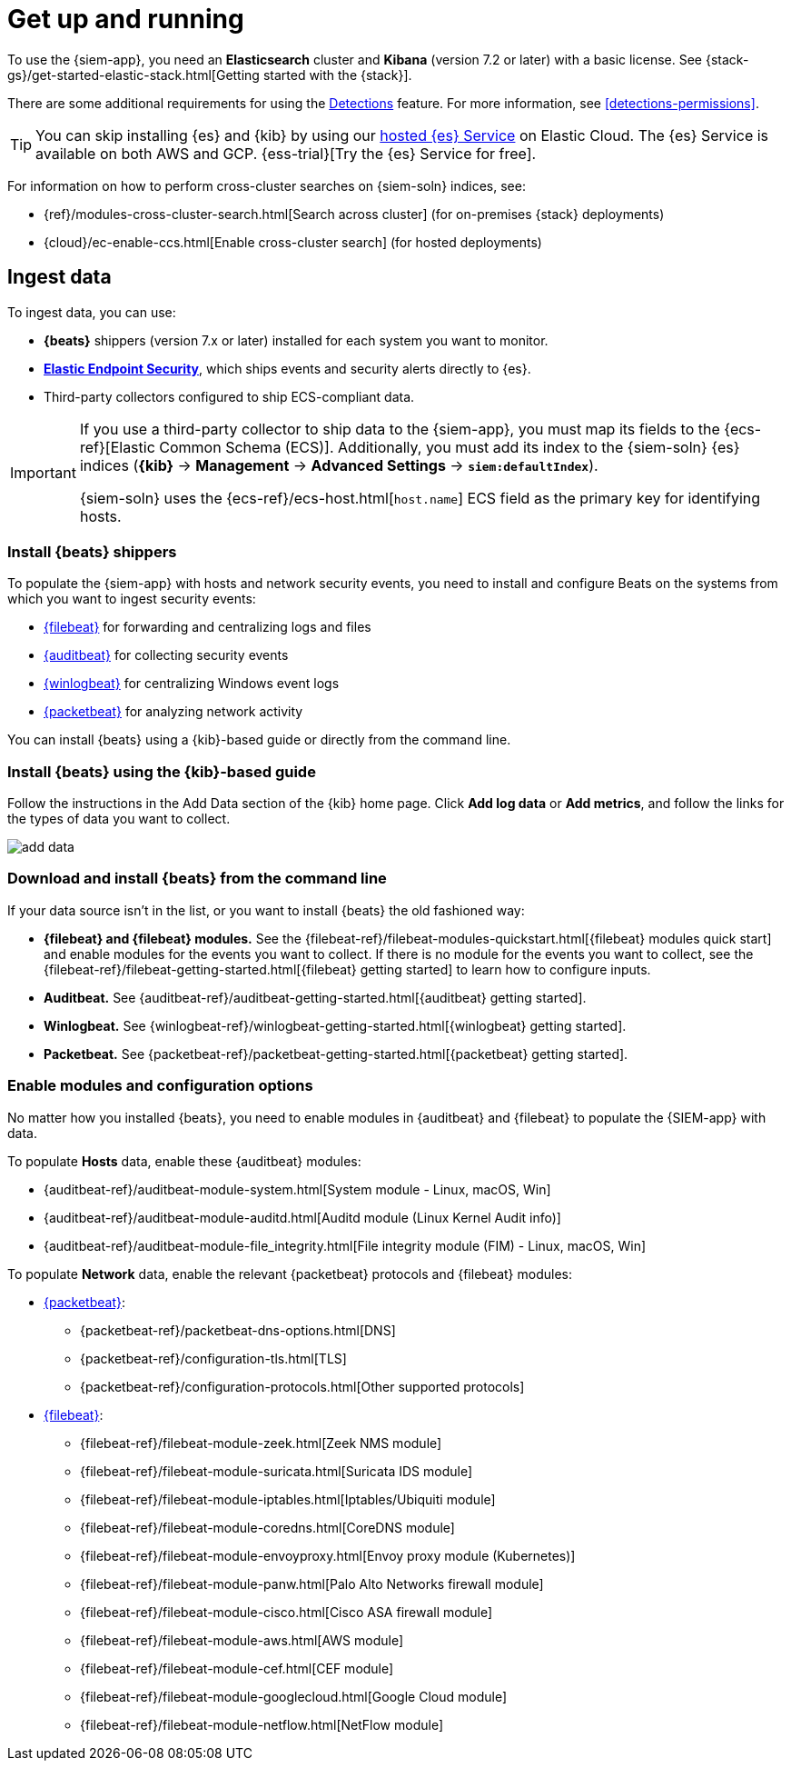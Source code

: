 [chapter, role="xpack"]
[[install-siem]]
= Get up and running

To use the {siem-app}, you need an *Elasticsearch* cluster and *Kibana* 
(version 7.2 or later) with a basic license. See
{stack-gs}/get-started-elastic-stack.html[Getting started with the {stack}].

There are some additional requirements for using the
<<detection-engine-overview, Detections>> feature. For more information, see 
<<detections-permissions>>.

[TIP]
==============
You can skip installing {es} and {kib} by using our
https://www.elastic.co/cloud/elasticsearch-service[hosted {es} Service] on
Elastic Cloud. The {es} Service is available on both AWS and GCP.
{ess-trial}[Try the {es}
Service for free].
==============

For information on how to perform cross-cluster searches on {siem-soln}
indices, see:

* {ref}/modules-cross-cluster-search.html[Search across cluster]
(for on-premises {stack} deployments)
* {cloud}/ec-enable-ccs.html[Enable cross-cluster search] (for hosted deployments)

[float]
[[siem-ingest]]
== Ingest data

To ingest data, you can use:

* *{beats}* shippers (version 7.x or later) installed for each system you want 
to monitor.

* *https://www.elastic.co/products/endpoint-security[Elastic Endpoint Security]*, which ships events and security alerts directly to {es}.

* Third-party collectors configured to ship ECS-compliant data.

[IMPORTANT]
==============
If you use a third-party collector to ship data to the {siem-app}, you must 
map its fields to the {ecs-ref}[Elastic Common Schema (ECS)]. Additionally, 
you must add its index to the {siem-soln} {es} indices (*{kib}* -> 
*Management* -> *Advanced Settings* -> *`siem:defaultIndex`*).

{siem-soln} uses the {ecs-ref}/ecs-host.html[`host.name`] ECS field as the 
primary key for identifying hosts.
==============

[float]
[[install-beats]]
=== Install {beats} shippers

To populate the {siem-app} with hosts and network security events, you need to install and
configure Beats on the systems from which you want to ingest security events:

* https://www.elastic.co/products/beats/filebeat[{filebeat}] for forwarding and
centralizing logs and files
* https://www.elastic.co/products/beats/auditbeat[{auditbeat}] for collecting security events
* https://www.elastic.co/products/beats/winlogbeat[{winlogbeat}] for centralizing
Windows event logs
* https://www.elastic.co/products/beats/packetbeat[{packetbeat}] for analyzing
network activity

You can install {beats} using a {kib}-based guide or directly from the command line.

[float]
=== Install {beats} using the {kib}-based guide

Follow the instructions in the Add Data section of the {kib} home page. Click
*Add log data* or *Add metrics*, and follow the links for the types of data you
want to collect.

[role="screenshot"]
image::add-data.png[]

[float]
=== Download and install {beats} from the command line

If your data source isn't in the list, or you want to install {beats} the old
fashioned way:

* *{filebeat} and {filebeat} modules.* See the
{filebeat-ref}/filebeat-modules-quickstart.html[{filebeat} modules quick start]
and enable modules for the events you want to collect. If there is no module
for the events you want to collect, see the
{filebeat-ref}/filebeat-getting-started.html[{filebeat} getting started] to
learn how to configure inputs.

* *Auditbeat.* See {auditbeat-ref}/auditbeat-getting-started.html[{auditbeat} getting started].

* *Winlogbeat.* See {winlogbeat-ref}/winlogbeat-getting-started.html[{winlogbeat} getting started].

* *Packetbeat.* See {packetbeat-ref}/packetbeat-getting-started.html[{packetbeat} getting started].

[float]
=== Enable modules and configuration options

No matter how you installed {beats}, you need to enable modules in {auditbeat}
and {filebeat} to populate the {SIEM-app} with data.

To populate *Hosts* data, enable these {auditbeat} modules:

* {auditbeat-ref}/auditbeat-module-system.html[System module  - Linux, macOS, Win]
* {auditbeat-ref}/auditbeat-module-auditd.html[Auditd module (Linux Kernel Audit info)]
* {auditbeat-ref}/auditbeat-module-file_integrity.html[File integrity module (FIM) - Linux, macOS, Win]


To populate *Network* data, enable the relevant {packetbeat} protocols
and {filebeat} modules:

* https://www.elastic.co/products/beats/packetbeat[{packetbeat}]:
** {packetbeat-ref}/packetbeat-dns-options.html[DNS]
** {packetbeat-ref}/configuration-tls.html[TLS]
** {packetbeat-ref}/configuration-protocols.html[Other supported protocols]
* https://www.elastic.co/products/beats/filebeat[{filebeat}]:
** {filebeat-ref}/filebeat-module-zeek.html[Zeek NMS module]
** {filebeat-ref}/filebeat-module-suricata.html[Suricata IDS module]
** {filebeat-ref}/filebeat-module-iptables.html[Iptables/Ubiquiti module]
** {filebeat-ref}/filebeat-module-coredns.html[CoreDNS module]
** {filebeat-ref}/filebeat-module-envoyproxy.html[Envoy proxy module (Kubernetes)]
** {filebeat-ref}/filebeat-module-panw.html[Palo Alto Networks firewall module]
** {filebeat-ref}/filebeat-module-cisco.html[Cisco ASA firewall module]
** {filebeat-ref}/filebeat-module-aws.html[AWS module]
** {filebeat-ref}/filebeat-module-cef.html[CEF module]
** {filebeat-ref}/filebeat-module-googlecloud.html[Google Cloud module]
** {filebeat-ref}/filebeat-module-netflow.html[NetFlow module]